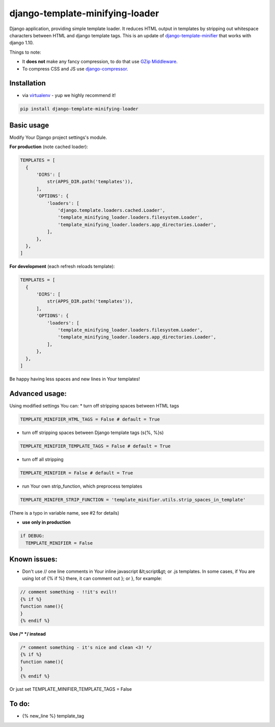 django-template-minifying-loader
================================

Django application, providing simple template loader. It reduces HTML output in templates by stripping out whitespace characters between HTML and django template tags. This is an update of `django-template-minifier <https://github.com/iRynek/django-template-minifier>`_ that works with django 1.10.

Things to note:

* It **does not** make any fancy compression, to do that use `GZip Middleware <https://docs.djangoproject.com/en/dev/ref/middleware/#module-django.middleware.gzip>`_.

* To compress CSS and JS use `django-compressor <https://github.com/jezdez/django_compressor>`_.


Installation
------------

* via `virtualenv <http://www.virtualenv.org/en/latest/#what-it-does>`_ - yup we highly recommend it!

.. code-block:: bash
 
  pip install django-template-minifying-loader

Basic usage
-----------

Modify Your Django project settings's module.

**For production** (note cached loader):

.. code-block:: python

  TEMPLATES = [
    {
        'DIRS': [
            str(APPS_DIR.path('templates')),
        ],
        'OPTIONS': {
            'loaders': [
                'django.template.loaders.cached.Loader',
                'template_minifying_loader.loaders.filesystem.Loader',
                'template_minifying_loader.loaders.app_directories.Loader',
            ],
        },
    },
  ]

**For development** (each refresh reloads template):

.. code-block:: python

  TEMPLATES = [
    {
        'DIRS': [
            str(APPS_DIR.path('templates')),
        ],
        'OPTIONS': {
            'loaders': [
                'template_minifying_loader.loaders.filesystem.Loader',
                'template_minifying_loader.loaders.app_directories.Loader',
            ],
        },
    },
  ]

Be happy having less spaces and new lines in Your templates!


Advanced usage:
---------------

Using modified settings You can:
* turn off stripping spaces between HTML tags

.. code-block:: python

  TEMPLATE_MINIFIER_HTML_TAGS = False # default = True

* turn off stripping spaces between Django template tags (\s{%, %}\s)

.. code-block:: python

  TEMPLATE_MINIFIER_TEMPLATE_TAGS = False # default = True

* turn off all stripping

.. code-block:: python

  TEMPLATE_MINIFIER = False # default = True

* run Your own strip_function, which preprocess templates

.. code-block:: python

  TEMPLATE_MINIFER_STRIP_FUNCTION = 'template_minifier.utils.strip_spaces_in_template'

(There is a typo in variable name, see #2 for details)

* **use only in production**

.. code-block:: python

  if DEBUG:
    TEMPLATE_MINIFIER = False

Known issues:
-------------
* Don't use // one line comments in Your inline javascript &lt;script&gt; or .js templates. In some cases, if You are using lot of {% if %} there, it can comment out }; or }, for example:

.. code-block:: js

  // comment something - !!it's evil!!
  {% if %}
  function name(){
  }
  {% endif %}

**Use /* */ instead**

.. code-block:: js

  /* comment something - it's nice and clean <3! */
  {% if %}
  function name(){
  }
  {% endif %}

Or just set TEMPLATE_MINIFIER_TEMPLATE_TAGS = False


To do:
------
* {% new_line %} template_tag
